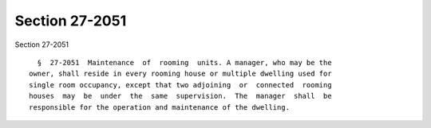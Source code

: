 Section 27-2051
===============

Section 27-2051 ::    
        
     
        §  27-2051  Maintenance  of  rooming  units. A manager, who may be the
      owner, shall reside in every rooming house or multiple dwelling used for
      single room occupancy, except that two adjoining  or  connected  rooming
      houses  may  be  under  the  same  supervision.  The  manager  shall  be
      responsible for the operation and maintenance of the dwelling.
    
    
    
    
    
    
    